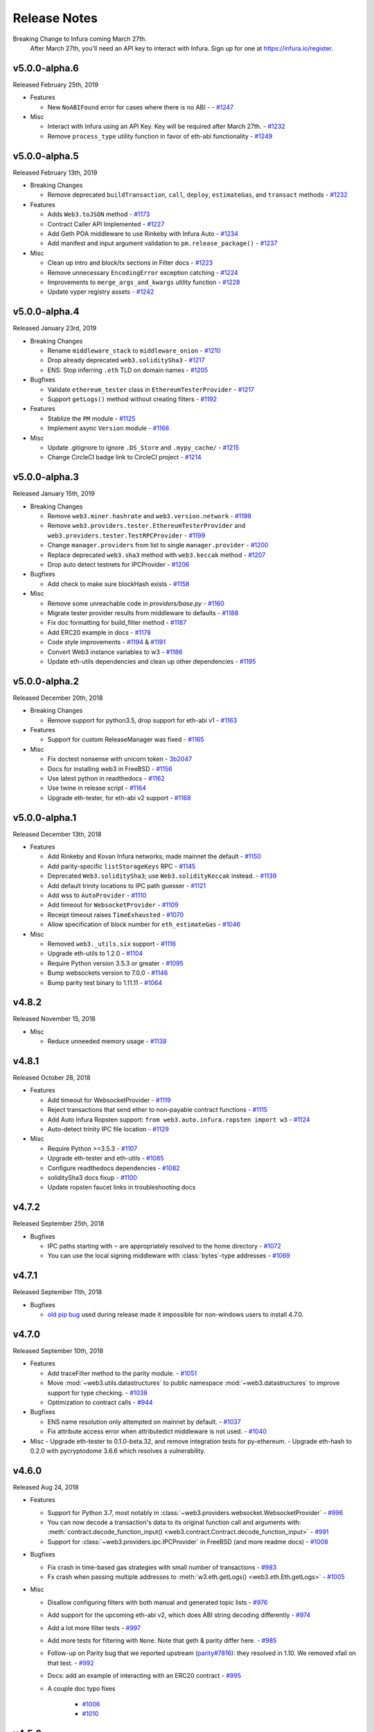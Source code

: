 Release Notes
=============

Breaking Change to Infura coming March 27th.
 After March 27th, you'll need an API key to interact with Infura.
 Sign up for one at https://infura.io/register.


v5.0.0-alpha.6
--------------
Released February 25th, 2019

- Features

  - New ``NoABIFound`` error for cases where there is no ABI -
    - `#1247 <https://github.com/ethereum/web3.py/pull/1247>`_

- Misc

  - Interact with Infura using an API Key. Key will be required after March 27th.
    - `#1232 <https://github.com/ethereum/web3.py/pull/1232>`_
  - Remove ``process_type`` utility function in favor of
    eth-abi functionality
    - `#1249 <https://github.com/ethereum/web3.py/pull/1249>`_


v5.0.0-alpha.5
--------------

Released February 13th, 2019

- Breaking Changes

  - Remove deprecated ``buildTransaction``, ``call``, ``deploy``,
    ``estimateGas``, and ``transact`` methods
    - `#1232 <https://github.com/ethereum/web3.py/pull/1232>`_

- Features

  - Adds ``Web3.toJSON`` method
    - `#1173 <https://github.com/ethereum/web3.py/pull/1173>`_
  - Contract Caller API Implemented
    - `#1227 <https://github.com/ethereum/web3.py/pull/1227>`_
  - Add Geth POA middleware to use Rinkeby with Infura Auto
    - `#1234 <https://github.com/ethereum/web3.py/pull/1234>`_
  - Add manifest and input argument validation to ``pm.release_package()``
    - `#1237 <https://github.com/ethereum/web3.py/pull/1237>`_

- Misc

  - Clean up intro and block/tx sections in Filter docs
    - `#1223 <https://github.com/ethereum/web3.py/pull/1223>`_
  - Remove unnecessary ``EncodingError`` exception catching
    - `#1224 <https://github.com/ethereum/web3.py/pull/1224>`_
  - Improvements to ``merge_args_and_kwargs`` utility function
    - `#1228 <https://github.com/ethereum/web3.py/pull/1228>`_
  - Update vyper registry assets
    - `#1242 <https://github.com/ethereum/web3.py/pull/1242>`_


v5.0.0-alpha.4
--------------

Released January 23rd, 2019

- Breaking Changes

  - Rename ``middleware_stack`` to ``middleware_onion``
    - `#1210 <https://github.com/ethereum/web3.py/pull/1210>`_
  - Drop already deprecated ``web3.soliditySha3``
    - `#1217 <https://github.com/ethereum/web3.py/pull/1217>`_
  - ENS: Stop inferring ``.eth`` TLD on domain names
    - `#1205 <https://github.com/ethereum/web3.py/pull/1205>`_

- Bugfixes

  - Validate ``ethereum_tester`` class in ``EthereumTesterProvider``
    - `#1217 <https://github.com/ethereum/web3.py/pull/1217>`_
  - Support ``getLogs()`` method without creating filters
    - `#1192 <https://github.com/ethereum/web3.py/pull/1192>`_

- Features

  - Stablize the ``PM`` module
    - `#1125 <https://github.com/ethereum/web3.py/pull/1125>`_
  - Implement async ``Version`` module
    - `#1166 <https://github.com/ethereum/web3.py/pull/1166>`_

- Misc

  - Update .gitignore to ignore ``.DS_Store`` and ``.mypy_cache/``
    - `#1215 <https://github.com/ethereum/web3.py/pull/1215>`_
  - Change CircleCI badge link to CircleCI project
    - `#1214 <https://github.com/ethereum/web3.py/pull/1214>`_


v5.0.0-alpha.3
--------------

Released January 15th, 2019

- Breaking Changes

  - Remove ``web3.miner.hashrate`` and ``web3.version.network``
    - `#1198 <https://github.com/ethereum/web3.py/pull/1198>`_
  - Remove ``web3.providers.tester.EthereumTesterProvider``
    and ``web3.providers.tester.TestRPCProvider``
    - `#1199 <https://github.com/ethereum/web3.py/pull/1199>`_
  - Change ``manager.providers`` from list to single ``manager.provider``
    - `#1200 <https://github.com/ethereum/web3.py/pull/1200>`_
  - Replace deprecated ``web3.sha3`` method with ``web3.keccak`` method
    - `#1207 <https://github.com/ethereum/web3.py/pull/1207>`_
  - Drop auto detect testnets for IPCProvider
    - `#1206 <https://github.com/ethereum/web3.py/pull/1206>`_

- Bugfixes

  - Add check to make sure blockHash exists
    - `#1158 <https://github.com/ethereum/web3.py/pull/1158>`_

- Misc

  - Remove some unreachable code in `providers/base.py`
    - `#1160 <https://github.com/ethereum/web3.py/pull/1160>`_
  - Migrate tester provider results from middleware to defaults
    - `#1188 <https://github.com/ethereum/web3.py/pull/1188>`_
  - Fix doc formatting for build_filter method
    - `#1187 <https://github.com/ethereum/web3.py/pull/1187>`_
  - Add ERC20 example in docs
    - `#1178 <https://github.com/ethereum/web3.py/pull/1178>`_
  - Code style improvements
    - `#1194 <https://github.com/ethereum/web3.py/pull/1194>`_
    & `#1191 <https://github.com/ethereum/web3.py/pull/1191>`_
  - Convert Web3 instance variables to w3
    - `#1186 <https://github.com/ethereum/web3.py/pull/1186>`_
  - Update eth-utils dependencies and clean up other dependencies
    - `#1195 <https://github.com/ethereum/web3.py/pull/1195>`_


v5.0.0-alpha.2
--------------

Released December 20th, 2018

- Breaking Changes

  - Remove support for python3.5, drop support for eth-abi v1
    - `#1163 <https://github.com/ethereum/web3.py/pull/1163>`_
- Features

  - Support for custom ReleaseManager was fixed
    - `#1165 <https://github.com/ethereum/web3.py/pull/1165>`_

- Misc

  - Fix doctest nonsense with unicorn token
    - `3b2047 <https://github.com/ethereum/web3.py/commit/3b20479ea52>`_
  - Docs for installing web3 in FreeBSD
    - `#1156 <https://github.com/ethereum/web3.py/pull/1156>`_
  - Use latest python in readthedocs
    - `#1162 <https://github.com/ethereum/web3.py/pull/1162>`_
  - Use twine in release script
    - `#1164 <https://github.com/ethereum/web3.py/pull/1164>`_
  - Upgrade eth-tester, for eth-abi v2 support
    - `#1168 <https://github.com/ethereum/web3.py/pull/1168>`_

v5.0.0-alpha.1
--------------

Released December 13th, 2018

- Features

  - Add Rinkeby and Kovan Infura networks; made mainnet the default
    - `#1150 <https://github.com/ethereum/web3.py/pull/1150>`_
  - Add parity-specific ``listStorageKeys`` RPC
    - `#1145 <https://github.com/ethereum/web3.py/pull/1145>`_
  - Deprecated ``Web3.soliditySha3``; use ``Web3.solidityKeccak`` instead.
    - `#1139 <https://github.com/ethereum/web3.py/pull/1139>`_
  - Add default trinity locations to IPC path guesser
    - `#1121 <https://github.com/ethereum/web3.py/pull/1121>`_
  - Add wss to ``AutoProvider``
    - `#1110 <https://github.com/ethereum/web3.py/pull/1110>`_
  - Add timeout for ``WebsocketProvider``
    - `#1109 <https://github.com/ethereum/web3.py/pull/1109>`_
  - Receipt timeout raises ``TimeExhausted``
    - `#1070 <https://github.com/ethereum/web3.py/pull/1070>`_
  - Allow specification of block number for ``eth_estimateGas``
    - `#1046 <https://github.com/ethereum/web3.py/pull/1046>`_


- Misc

  - Removed ``web3._utils.six`` support
    - `#1116 <https://github.com/ethereum/web3.py/pull/1116>`_
  - Upgrade eth-utils to 1.2.0
    - `#1104 <https://github.com/ethereum/web3.py/pull/1104>`_
  - Require Python version 3.5.3 or greater
    - `#1095 <https://github.com/ethereum/web3.py/pull/1095>`_
  - Bump websockets version to 7.0.0
    - `#1146 <https://github.com/ethereum/web3.py/pull/1146>`_
  - Bump parity test binary to 1.11.11
    - `#1064 <https://github.com/ethereum/web3.py/pull/1064>`_


v4.8.2
--------

Released November 15, 2018

- Misc

  - Reduce unneeded memory usage
    - `#1138 <https://github.com/ethereum/web3.py/pull/1138>`_

v4.8.1
--------

Released October 28, 2018

- Features

  - Add timeout for WebsocketProvider
    - `#1119 <https://github.com/ethereum/web3.py/pull/1119>`_
  - Reject transactions that send ether to non-payable contract functions
    - `#1115 <https://github.com/ethereum/web3.py/pull/1115>`_
  - Add Auto Infura Ropsten support: ``from web3.auto.infura.ropsten import w3``
    - `#1124 <https://github.com/ethereum/web3.py/pull/1124>`_
  - Auto-detect trinity IPC file location
    - `#1129 <https://github.com/ethereum/web3.py/pull/1129>`_
- Misc

  - Require Python >=3.5.3
    - `#1107 <https://github.com/ethereum/web3.py/pull/1107>`_
  - Upgrade eth-tester and eth-utils
    - `#1085 <https://github.com/ethereum/web3.py/pull/1085>`_
  - Configure readthedocs dependencies
    - `#1082 <https://github.com/ethereum/web3.py/pull/1082>`_
  - soliditySha3 docs fixup
    - `#1100 <https://github.com/ethereum/web3.py/pull/1100>`_
  - Update ropsten faucet links in troubleshooting docs

v4.7.2
--------

Released September 25th, 2018

- Bugfixes

  - IPC paths starting with ``~`` are appropriately resolved to the home directory
    - `#1072 <https://github.com/ethereum/web3.py/pull/1072>`_
  - You can use the local signing middleware with :class:`bytes`-type addresses
    - `#1069 <https://github.com/ethereum/web3.py/pull/1069>`_

v4.7.1
--------

Released September 11th, 2018

- Bugfixes

  - `old pip bug <https://github.com/pypa/pip/issues/4614>`_ used during
    release made it impossible for non-windows users to install 4.7.0.

v4.7.0
--------

Released September 10th, 2018

- Features

  - Add traceFilter method to the parity module.
    - `#1051 <https://github.com/ethereum/web3.py/pull/1051>`_
  - Move :mod:`~web3.utils.datastructures` to public namespace :mod:`~web3.datastructures`
    to improve support for type checking.
    - `#1038 <https://github.com/ethereum/web3.py/pull/1038>`_
  - Optimization to contract calls
    - `#944 <https://github.com/ethereum/web3.py/pull/944>`_
- Bugfixes

  - ENS name resolution only attempted on mainnet by default.
    -  `#1037 <https://github.com/ethereum/web3.py/pull/1037>`_
  - Fix attribute access error when attributedict middleware is not used.
    - `#1040 <https://github.com/ethereum/web3.py/pull/1040>`_
- Misc
  - Upgrade eth-tester to 0.1.0-beta.32, and remove integration tests for py-ethereum.
  - Upgrade eth-hash to 0.2.0 with pycryptodome 3.6.6 which resolves a vulnerability.

v4.6.0
--------

Released Aug 24, 2018

- Features

  - Support for Python 3.7, most notably in :class:`~web3.providers.websocket.WebsocketProvider`
    -  `#996 <https://github.com/ethereum/web3.py/pull/996>`_
  - You can now decode a transaction's data to its original function call and arguments with:
    :meth:`contract.decode_function_input() <web3.contract.Contract.decode_function_input>` - `#991
    <https://github.com/ethereum/web3.py/pull/991>`_
  - Support for :class:`~web3.providers.ipc.IPCProvider` in FreeBSD (and more readme docs) - `#1008
    <https://github.com/ethereum/web3.py/pull/1008>`_
- Bugfixes

  - Fix crash in time-based gas strategies with small number of transactions - `#983
    <https://github.com/ethereum/web3.py/pull/983>`_
  - Fx crash when passing multiple addresses to :meth:`w3.eth.getLogs() <web3.eth.Eth.getLogs>` -
    `#1005 <https://github.com/ethereum/web3.py/pull/1005>`_
- Misc

  - Disallow configuring filters with both manual and generated topic lists - `#976
    <https://github.com/ethereum/web3.py/pull/976>`_
  - Add support for the upcoming eth-abi v2, which does ABI string decoding differently - `#974
    <https://github.com/ethereum/web3.py/pull/974>`_
  - Add a lot more filter tests - `#997
    <https://github.com/ethereum/web3.py/pull/997>`_
  - Add more tests for filtering with ``None``. Note that geth & parity differ here. - `#985
    <https://github.com/ethereum/web3.py/pull/985>`_
  - Follow-up on Parity bug that we reported upstream (`parity#7816
    <https://github.com/paritytech/parity-ethereum/issues/7816>`_): they resolved in 1.10. We
    removed xfail on that test. - `#992
    <https://github.com/ethereum/web3.py/pull/992>`_
  - Docs: add an example of interacting with an ERC20 contract - `#995
    <https://github.com/ethereum/web3.py/pull/995>`_
  - A couple doc typo fixes

      - `#1006 <https://github.com/ethereum/web3.py/pull/1006>`_
      - `#1010 <https://github.com/ethereum/web3.py/pull/1010>`_

v4.5.0
--------

Released July 30, 2018

- Features

  - Accept addresses supplied in :class:`bytes` format (which does not provide checksum validation)
  - Improve estimation of gas prices
- Bugfixes

  - Can now use a block number with :meth:`~web3.eth.Eth.getCode` when connected to
    :class:`~web3.providers.eth_tester.EthereumTesterProvider` (without crashing)
- Misc

  - Test Parity 1.11.7
  - Parity integration tests upgrade to use sha256 instead of md5
  - Fix some filter docs
  - eth-account upgrade to v0.3.0
  - eth-tester upgrade to v0.1.0-beta.29

v4.4.1
--------

Released June 29, 2018

- Bugfixes

  - eth-pm package was renamed (old one deleted) which broke the web3 release.
    eth-pm was removed from the web3.py install until it's stable.

- Misc

  - :class:`~web3.providers.ipc.IPCProvider` now accepts a :class:`pathlib.Path`
    argument for the IPC path
  - Docs explaining the :ref:`new custom autoproviders in web3 <custom_auto_providers>`

v4.4.0
--------

Released June 21, 2018

- Features

  - Add support for https in WEB3_PROVIDER_URI environment variable
  - Can send websocket connection parameters in :class:`~web3.providers.websocket.WebsocketProvider`
  - Two new auto-initialization options:

    - ``from web3.auto.gethdev import w3``
    - ``from web3.auto.infura import w3``
      (After setting the ``INFURA_API_KEY`` environment variable)
  - Alpha support for a new package management tool based on ethpm-spec, see :doc:`web3.pm`
- Bugfixes

  - Can now receive large responses in :class:`~web3.providers.websocket.WebsocketProvider` by
    specifying a large ``max_size`` in the websocket connection parameters.
- Misc

  - Websockets dependency upgraded to v5
  - Raise deprecation warning on :meth:`~web3.eth.Eth.getTransactionFromBlock`
  - Fix docs for :meth:`~web3.eth.Eth.waitForTransactionReceipt`
  - Developer Dockerfile now installs testing dependencies

v4.3.0
--------

Released June 6, 2018

- Features

  - Support for the ABI types like: `fixedMxN
    <http://solidity.readthedocs.io/en/v0.4.24/abi-spec.html#types>`_
    which is used by Vyper.
  - In-flight transaction-signing middleware: Use local keys as if they were hosted keys
    using the new ``sign_and_send_raw_middleware``
  - New :meth:`~web3.eth.Eth.getUncleByBlock` API
  - New name :meth:`~web3.eth.Eth.getTransactionByBlock`, which replaces the deprecated
    :meth:`~web3.eth.Eth.getTransactionFromBlock`
  - Add several new Parity trace functions
  - New API to resolve ambiguous function calls, for example:

    - Two functions with the same name that accept similar argument types, like
      ``myfunc(uint8)`` and ``myfunc(int8)``, and you want to call
      ``contract.functions.myfunc(1).call()``
    - See how to use it at: :ref:`ambiguous-contract-functions`
- Bugfixes

  - Gas estimation doesn't crash, when 0 blocks are available. (ie~ on the genesis block)
  - Close out all HTTPProvider sessions, to squash warnings on exit
  - Stop adding Contract address twice to the filter. It was making some nodes unhappy
- Misc

  - Friendlier json encoding/decoding failure error messages
  - Performance improvements, when the responses from the node are large
    (by reducing the number of times we evaluate if the response is valid json)
  - Parity CI test fixes (ugh, environment setup hell, thanks to the
    community for cleaning this up!)
  - Don't crash when requesting a transaction that was created with the parity bug
    (which allowed an unsigned transaction to be included, so ``publicKey`` is ``None``)
  - Doc fixes: addresses must be checksummed (or ENS names on mainnet)
  - Enable local integration testing of parity on non-Debian OS
  - README:

    - Testing setup for devs
    - Change the build badge from Travis to Circle CI
  - Cache the parity binary in Circle CI, to reduce the impact of their binary API going down
  - Dropped the dot: ``py.test`` -> ``pytest``

v4.2.1
--------

Released May 9, 2018

- Bugfixes

  - When :meth:`getting a transaction <web3.eth.Eth.getTransaction>`
    with data attached and trying to :meth:`modify it <web3.eth.Eth.modifyTransaction>`
    (say, to increase the gas price), the data was not being reattached in
    the new transaction.
  - :meth:`web3.personal.sendTransaction` was crashing when using a transaction
    generated with ``buildTransaction()``
- Misc

  - Improved error message when connecting to a geth-style PoA network
  - Improved error message when address is not checksummed
  - Started in on support for ``fixedMxN`` ABI arguments
  - Lots of documentation upgrades, including:

    - Guide for understanding nodes/networks/connections
    - Simplified Quickstart with notes for common issues
    - A new Troubleshooting section
  - Potential pypy performance improvements (use toolz instead of cytoolz)
  - eth-tester upgraded to beta 24

v4.2.0
--------

Released Apr 25, 2018

- Removed audit warning and opt-in requirement for ``w3.eth.account``. See more in:
  :ref:`eth-account`
- Added an API to look up contract functions: ``fn = contract.functions['function_name_here']``
- Upgrade Whisper (shh) module to use v6 API
- Bugfix: set 'to' field of transaction to empty when using
  ``transaction = contract.constructor().buildTransaction()``
- You can now specify `nonce` in ``buildTransaction()``
- Distinguish between chain id and network id -- currently always return `None` for
  :attr:`~web3.net.Net.chainId`
- Better error message when trying to use a contract function that has 0 or >1 matches
- Better error message when trying to install on a python version <3.5
- Installs pypiwin32 during pip install, for a better Windows experience
- Cleaned up a lot of test warnings by upgrading from deprecated APIs, especially
  from the deprecated ``contract.deploy(txn_dict, args=contract_args)``
  to the new ``contract.constructor(*contract_args).transact(txn_dict)``
- Documentation typo fixes
- Better template for Pull Requests

v4.1.0
--------

Released Apr 9, 2018

- New :class:`~web3.providers.websocket.WebsocketProvider`.
  If you're looking for better performance than HTTP, check out websockets.
- New :meth:`w3.eth.waitForTransactionReceipt() <web3.eth.Eth.waitForTransactionReceipt>`
- Added name collision detection to ConciseContract and ImplicitContract
- Bugfix to allow fromBlock set to 0 in createFilter, like
  ``contract.events.MyEvent.createFilter(fromBlock=0, ...)``
- Bugfix of ENS automatic connection
- eth-tester support for Byzantium
- New migration guide for v3 -> v4 upgrade
- Various documentation updates
- Pinned eth-account to older version

v4.0.0
-----------------

Released Apr 2, 2018

- Marked beta.13 as stable
- Documentation tweaks

v4.0.0-beta.13
-----------------

Released Mar 27, 2018

*This is intended to be the final release before the stable v4 release.*

- Add support for geth 1.8 (fixed error on :meth:`~web3.eth.Eth.getTransactionReceipt`)
- You can now call a contract method at a specific block
  with the ``block_identifier`` keyword argument, see:
  :meth:`~web3.contract.ContractFunction.call`
- In preparation for stable release, disable ``w3.eth.account`` by default,
  until a third-party audit is complete & resolved.
- New API for contract deployment, which enables gas estimation, local signing, etc.
  See :meth:`~web3.contract.Contract.constructor`.
- Find contract events with :ref:`contract.events.$my_event.createFilter() <contract_createFilter>`
- Support auto-complete for contract methods.
- Upgrade most dependencies to stable

  - eth-abi
  - eth-utils
  - hexbytes
  - *not included: eth-tester and eth-account*
- Switch the default EthereumTesterProvider backend from eth-testrpc to eth-tester:
  :class:`web3.providers.eth_tester.EthereumTesterProvider`
- A lot of documentation improvements
- Test node integrations over a variety of providers
- geth 1.8 test suite


v4.0.0-beta.12
-----------------

A little hiccup on release. Skipped.

v4.0.0-beta.11
-----------------

Released Feb 28, 2018

- New methods to modify or replace pending transactions
- A compatibility option for connecting to ``geth --dev`` -- see :ref:`geth-poa`
- A new :attr:`web3.net.chainId`
- Create a filter object from an existing filter ID.
- eth-utils v1.0.1 (stable) compatibility


v4.0.0-beta.10
-----------------

Released Feb 21, 2018

- bugfix: Compatibility with eth-utils v1-beta2
  (the incompatibility was causing fresh web3.py installs to fail)
- bugfix: crash when sending the output of ``contract.functions.myFunction().buildTransaction()``
  to :meth:`~web3.eth.Eth.sendTransaction`. Now, having a chainID key does not crash
  sendTransaction.
- bugfix: a TypeError when estimating gas like:
  ``contract.functions.myFunction().estimateGas()`` is fixed
- Added parity integration tests to the continuous integration suite!
- Some py3 and docs cleanup

v4.0.0-beta.9
-------------

Released Feb 8, 2018

- Access event log parameters as attributes
- Support for specifying nonce in eth-tester
- `Bugfix <https://github.com/ethereum/web3.py/pull/616>`_
  dependency conflicts between eth-utils, eth-abi, and eth-tester
- Clearer error message when invalid keywords provided to contract constructor function
- New docs for working with private keys + set up doctests
- First parity integration tests
- replace internal implementation of w3.eth.account with
  :class:`eth_account.account.Account`

v4.0.0-beta.8
-------------

Released Feb 7, 2018, then recalled. It added 32MB of test data to git history,
so the tag was deleted, as well as the corresponding release.
(Although the release would not have contained that test data)

v4.0.0-beta.7
-------------

Released Jan 29, 2018

- Support for :meth:`web3.eth.Eth.getLogs` in eth-tester with py-evm
- Process transaction receipts with Event ABI, using
  `Contract.events.myEvent(*args, **kwargs).processReceipt(transaction_receipt)`
  see :ref:`event-log-object` for the new type.
- Add timeout parameter to :class:`web3.providers.ipc.IPCProvider`
- bugfix: make sure `idna` package is always installed
- Replace ethtestrpc with py-evm, in all tests
- Dockerfile fixup
- Test refactoring & cleanup
- Reduced warnings during tests

v4.0.0-beta.6
-------------

Released Jan 18, 2018

- New contract function call API: `my_contract.functions.my_func().call()` is preferred over the now
  deprecated `my_contract.call().my_func()` API.
- A new, sophisticated gas estimation algorithm, based on the https://ethgasstation.info approach.
  You must opt-in to the new approach, because it's quite slow. We recommend using the new caching middleware.
  See :meth:`web3.gas_strategies.time_based.construct_time_based_gas_price_strategy`
- New caching middleware that can cache based on time, block, or indefinitely.
- Automatically retry JSON-RPC requests over HTTP, a few times.
- ConciseContract now has the address directly
- Many eth-tester fixes. :class:`web3.providers.eth_tester.main.EthereumTesterProvider` is now a
  legitimate alternative to :class:`web3.providers.tester.EthereumTesterProvider`.
- ethtest-rpc removed from testing. Tests use eth-tester only, on pyethereum. Soon it will be
  eth-tester with py-evm.
- Bumped several dependencies, like eth-tester
- Documentation updates

v4.0.0-beta.5
-------------

Released Dec 28, 2017

* Improvements to working with eth-tester, using :class:`~web3.providers.eth_tester.EthereumTesterProvider`:

  * Bugfix the key names in event logging
  * Add support for :meth:`~web3.eth.Eth.sendRawTransaction`
* :class:`~web3.providers.ipc.IPCProvider` now automatically retries on a broken connection, like when you restart your node
* New gas price engine API, laying groundwork for more advanced gas pricing strategies

v4.0.0-beta.4
-------------

Released Dec 7, 2017

* New :meth:`~web3.contract.Contract.buildTransaction` method to prepare contract transactions, offline
* New automatic provider detection, for ``w3 = Web3()`` initialization
* Set environment variable `WEB3_PROVIDER_URI` to suggest a provider for automatic detection
* New API to set providers like: ``w3.providers = [IPCProvider()]``
* Crashfix: :meth:`web3.eth.Eth.filter` when retrieving logs with the argument 'latest'
* Bump eth-tester to v0.1.0-beta.5, with bugfix for filtering by topic
* Removed GPL lib ``pylru``, now believed to be in full MIT license compliance.

v4.0.0-beta.3
-------------

Released Dec 1, 2017

* Fix encoding of ABI types: ``bytes[]`` and ``string[]``
* Windows connection error bugfix
* Bugfix message signatures that were broken ~1% of the time (zero-pad ``r`` and ``s``)
* Autoinit web3 now produces None instead of raising an exception on ``from web3.auto import w3``
* Clearer errors on formatting failure (includes field name that failed)
* Python modernization, removing Py2 compatibility cruft
* Update dependencies with changed names, now:

  * ``eth-abi``
  * ``eth-keyfile``
  * ``eth-keys``
  * ``eth-tester``
  * ``eth-utils``
* Faster Travis CI builds, with cached geth binary

v4.0.0-beta.2
-------------

Released Nov 22, 2017

Bug Fixes:

* :meth:`~web3.eth.Eth.sendRawTransaction` accepts raw bytes
* :meth:`~web3.eth.Eth.contract` accepts an ENS name as contract address
* :meth:`~web3.account.Account.signTransaction` returns the expected hash (*after* signing the transaction)
* :class:`~web3.account.Account` methods can all be called statically, like: ``Account.sign(...)``
* :meth:`~web3.eth.Eth.getTransactionReceipt` returns the ``status`` field as an ``int``
* :meth:`Web3.soliditySha3` looks up ENS names if they are supplied with an "address" ABI
* If running multiple threads with the same w3 instance, ``ValueError: Recursively called ...`` is no longer raised

Plus, various python modernization code cleanups, and testing against geth 1.7.2.

v4.0.0-beta.1
-------------

* Python 3 is now required
* ENS names can be used anywhere that a hex address can
* Sign transactions and messages with local private keys
* New filter mechanism: :meth:`~web3.utils.filters.Filter.get_all_entries` and :meth:`~web3.utils.filters.Filter.get_new_entries`
* Quick automatic initialization with ``from web3.auto import w3``
* All addresses must be supplied with an EIP-55 checksum
* All addresses are returned with a checksum
* Renamed ``Web3.toDecimal()`` to ``toInt()``, see: :ref:`overview_type_conversions`
* All filter calls are synchronous, gevent integration dropped
* Contract :meth:`~web3.contract.Contract.eventFilter` has replaced both ``Contract.on()`` and ``Contract.pastEvents()``
* Contract arguments of ``bytes`` ABI type now accept hex strings.
* Contract arguments of ``string`` ABI type now accept python ``str``.
* Contract return values of ``string`` ABI type now return python ``str``.
* Many methods now return a ``bytes``-like object where they used to return a hex string, like in :meth:`Web3.sha3()`
* IPC connection left open and reused, rather than opened and closed on each call
* A number of deprecated methods from v3 were removed

3.16.1
------

* Addition of ``ethereum-tester`` as a dependency


3.16.0
------

* Addition of *named* middlewares for easier manipulation of middleware stack.
* Provider middlewares can no longer be modified during runtime.
* Experimental custom ABI normalization API for Contract objects.


3.15.0
------

* Change docs to use RTD theme
* Experimental new ``EthereumTesterProvider`` for the ``ethereum-tester`` library.
* Bugfix for ``function`` type abi encoding via ``ethereum-abi-utils`` upgrade to ``v0.4.1``
* Bugfix for ``Web3.toHex`` to conform to RPC spec.


3.14.2
------

* Fix PyPi readme text.


3.14.1
------

* Fix PyPi readme text.

3.14.0
------

* New ``stalecheck_middleware``
* Improvements to ``Web3.toHex`` and ``Web3.toText``.
* Improvements to ``Web3.sha3`` signature.
* Bugfixes for ``Web3.eth.sign`` api


3.13.5
------

* Add experimental ``fixture_middleware``
* Various bugfixes introduced in middleware API introduction and migration to
  formatter middleware.


3.13.4
------

* Bugfix for formatter handling of contract creation transaction.



3.13.3
------

* Improved testing infrastructure.


3.13.2
------

* Bugfix for retrieving filter changes for both new block filters and pending
  transaction filters.


3.13.1
------

* Fix mispelled ``attrdict_middleware`` (was spelled ``attrdict_middlware``).


3.13.0
------

* New Middleware API
* Support for multiple providers
* New ``web3.soliditySha3``
* Remove multiple functions that were never implemented from the original web3.
* Deprecated ``web3.currentProvider`` accessor.  Use ``web3.provider`` now instead.
* Deprecated password prompt within ``web3.personal.newAccount``.


3.12.0
------

* Bugfix for abi filtering to correctly handle ``constructor`` and ``fallback`` type abi entries.

3.11.0
------

* All web3 apis which accept ``address`` parameters now enforce checksums if the address *looks* like it is checksummed.
* Improvements to error messaging with when calling a contract on a node that may not be fully synced
* Bugfix for ``web3.eth.syncing`` to correctly handle ``False``

3.10.0
------

* Web3 now returns ``web3.utils.datastructures.AttributeDict`` in places where it previously returned a normal ``dict``.
* ``web3.eth.contract`` now performs validation on the ``address`` parameter.
* Added ``web3.eth.getWork`` API

3.9.0
-----

* Add validation for the ``abi`` parameter of ``eth``
* Contract return values of ``bytes``, ``bytesXX`` and ``string`` are no longer converted to text types and will be returned in their raw byte-string format.

3.8.1
-----

* Bugfix for ``eth_sign`` double hashing input.
* Removed deprecated ``DelegatedSigningManager``
* Removed deprecate ``PrivateKeySigningManager``

3.8.0
-----

* Update pyrlp dependency to ``>=0.4.7``
* Update eth-testrpc dependency to ``>=1.2.0``
* Deprecate ``DelegatedSigningManager``
* Deprecate ``PrivateKeySigningManager``

3.7.1
-----

* upstream version bump for bugfix in eth-abi-utils

3.7.0
-----

* deprecate ``eth.defaultAccount`` defaulting to the coinbase account.

3.6.2
-----

* Fix error message from contract factory creation.
* Use ``ethereum-utils`` for utility functions.

3.6.1
-----

* Upgrade ``ethereum-abi-utils`` dependency for upstream bugfix.

3.6.0
-----

* Deprecate ``Contract.code``: replaced by ``Contract.bytecode``
* Deprecate ``Contract.code_runtime``: replaced by ``Contract.bytecode_runtime``
* Deprecate ``abi``, ``code``, ``code_runtime`` and ``source`` as arguments for the ``Contract`` object.
* Deprecate ``source`` as a property of the ``Contract`` object
* Add ``Contract.factory()`` API.
* Deprecate the ``construct_contract_factory`` helper function.

3.5.3
-----

* Bugfix for how ``requests`` library is used.  Now reuses session.

3.5.2
-----

* Bugfix for construction of ``request_kwargs`` within HTTPProvider

3.5.1
-----

* Allow ``HTTPProvider`` to be imported from ``web3`` module.
* make ``HTTPProvider`` accessible as a property of ``web3`` instances.

3.5.0
-----

* Deprecate ``web3.providers.rpc.RPCProvider``
* Deprecate ``web3.providers.rpc.KeepAliveRPCProvider``
* Add new ``web3.providers.rpc.HTTPProvider``
* Remove hard dependency on gevent.

3.4.4
-----

* Bugfix for ``web3.eth.getTransaction`` when the hash is unknown.

3.4.3
-----

* Bugfix for event log data decoding to properly handle dynamic sized values.
* New ``web3.tester`` module to access extra RPC functionality from ``eth-testrpc``

3.4.2
-----

* Fix package so that ``eth-testrpc`` is not required.

3.4.1
-----

* Force gevent<1.2.0 until this issue is fixed: https://github.com/gevent/gevent/issues/916

3.4.0
-----

* Bugfix for contract instances to respect ``web3.eth.defaultAccount``
* Better error reporting when ABI decoding fails for contract method response.

3.3.0
-----

* New ``EthereumTesterProvider`` now available.  Faster test runs than ``TestRPCProvider``
* Updated underlying eth-testrpc requirement.

3.2.0
-----

* ``web3.shh`` is now implemented.
* Introduced ``KeepAliveRPCProvider`` to correctly recycle HTTP connections and use HTTP keep alive

3.1.1
-----

* Bugfix for contract transaction sending not respecting the
  ``web3.eth.defaultAccount`` configuration.

3.1.0
-----

* New DelegatedSigningManager and PrivateKeySigningManager classes.

3.0.2
-----

* Bugfix or IPCProvider not handling large JSON responses well.

3.0.1
-----

* Better RPC compliance to be compatable with the Parity JSON-RPC server.

3.0.0
-----

* ``Filter`` objects now support controlling the interval through which they poll
  using the ``poll_interval`` property

2.9.0
-----

* Bugfix generation of event topics.
* Web3.Iban now allows access to Iban address tools.

2.8.1
-----

* Bugfix for ``geth.ipc`` path on linux systems.

2.8.0
-----

* Changes to the ``Contract`` API:
    * ``Contract.deploy()`` parameter arguments renamed to args
    * ``Contract.deploy()`` now takes args and kwargs parameters to allow
      constructing with keyword arguments or positional arguments.
    * ``Contract.pastEvents`` now allows you to specify a ``fromBlock or
      ``toBlock.`` Previously these were forced to be ``'earliest'`` and
      ``web3.eth.blockNumber`` respectively.
    * ``Contract.call``, ``Contract.transact`` and ``Contract.estimateGas`` are now
      callable as class methods as well as instance methods. When called this
      way, an address must be provided with the transaction parameter.
    * ``Contract.call``, ``Contract.transact`` and ``Contract.estimateGas`` now allow
      specifying an alternate address for the transaction.
* ``RPCProvider`` now supports the following constructor arguments.
    * ``ssl`` for enabling SSL
    * ``connection_timeout`` and ``network_timeout`` for controlling the timeouts
      for requests.

2.7.1
-----

* Bugfix: Fix KeyError in merge_args_and_kwargs helper fn.

2.7.0
-----

* Bugfix for usage of block identifiers 'latest', 'earliest', 'pending'
* Sphinx documentation
* Non-data transactions now default to 90000 gas.
* Web3 object now has helpers set as static methods rather than being set at
  initialization.
* RPCProvider now takes a ``path`` parameter to allow configuration for requests
  to go to paths other than ``/``.

2.6.0
-----

* TestRPCProvider no longer dumps logging output to stdout and stderr.
* Bugfix for return types of ``address[]``
* Bugfix for event data types of ``address``

2.5.0
-----

* All transactions which contain a ``data`` element will now have their gas
  automatically estimated with 100k additional buffer.  This was previously
  only true with transactions initiated from a ``Contract`` object.

2.4.0
-----

* Contract functions can now be called using keyword arguments.

2.3.0
-----

* Upstream fixes for filters
* Filter APIs ``on`` and ``pastEvents`` now callable as both instance and class methods.

2.2.0
-----

* The filters that come back from the contract ``on`` and ``pastEvents`` methods
  now call their callbacks with the same data format as ``web3.js``.

2.1.1
-----

* Cast RPCProvider port to an integer.

2.1.0
-----

* Remove all monkeypatching

2.0.0
-----

* Pull in downstream updates to proper gevent usage.
* Fix ``eth_sign``
* Bugfix with contract operations mutating the transaction object that is passed in.
* More explicit linting ignore statements.

1.9.0
-----

* BugFix: fix for python3 only ``json.JSONDecodeError`` handling.

1.8.0
-----

* BugFix: ``RPCProvider`` not sending a content-type header
* Bugfix: ``web3.toWei`` now returns an integer instead of a decimal.Decimal

1.7.1
-----

* ``TestRPCProvider`` can now be imported directly from ``web3``

1.7.0
-----

* Add ``eth.admin`` interface.
* Bugfix: Format the return value of ``web3.eth.syncing``
* Bugfix: IPCProvider socket interactions are now more robust.

1.6.0
-----

* Downstream package upgrades for ``eth-testrpc`` and ``ethereum-tester-client`` to
  handle configuration of the Homestead and DAO fork block numbers.

1.5.0
-----

* Rename ``web3.contract._Contract`` to ``web3.contract.Contract``
  to expose it for static analysis and auto completion tools
* Allow passing string parameters to functions
* Automatically compute gas requirements for contract deployment and
* transactions.
* Contract Filters
* Block, Transaction, and Log filters
* ``web3.eth.txpool`` interface
* ``web3.eth.mining`` interface
* Fixes for encoding.

1.4.0
-----

* Bugfix to allow address types in constructor arguments.

1.3.0
-----

* Partial implementation of the ``web3.eth.contract`` interface.

1.2.0
-----

* Restructure project modules to be more *flat*
* Add ability to run test suite without the *slow* tests.
* Breakup ``encoding`` utils into smaller modules.
* Basic pep8 formatting.
* Apply python naming conventions to internal APIs
* Lots of minor bugfixes.
* Removal of dead code left behing from ``1.0.0`` refactor.
* Removal of ``web3/solidity`` module.

1.1.0
-----

* Add missing ``isConnected()`` method.
* Add test coverage for ``setProvider()``

1.0.1
-----

* Specify missing ``pyrlp`` and ``gevent`` dependencies

1.0.0
-----

* Massive refactor to the majority of the app.

0.1.0
-----

* Initial release
